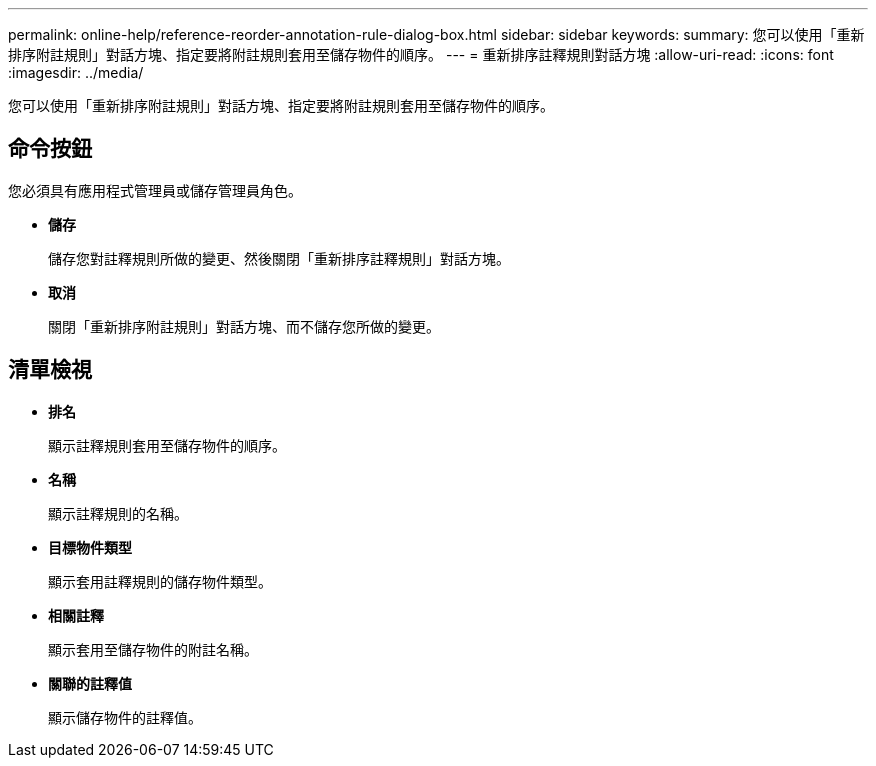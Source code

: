---
permalink: online-help/reference-reorder-annotation-rule-dialog-box.html 
sidebar: sidebar 
keywords:  
summary: 您可以使用「重新排序附註規則」對話方塊、指定要將附註規則套用至儲存物件的順序。 
---
= 重新排序註釋規則對話方塊
:allow-uri-read: 
:icons: font
:imagesdir: ../media/


[role="lead"]
您可以使用「重新排序附註規則」對話方塊、指定要將附註規則套用至儲存物件的順序。



== 命令按鈕

您必須具有應用程式管理員或儲存管理員角色。

* *儲存*
+
儲存您對註釋規則所做的變更、然後關閉「重新排序註釋規則」對話方塊。

* *取消*
+
關閉「重新排序附註規則」對話方塊、而不儲存您所做的變更。





== 清單檢視

* *排名*
+
顯示註釋規則套用至儲存物件的順序。

* *名稱*
+
顯示註釋規則的名稱。

* *目標物件類型*
+
顯示套用註釋規則的儲存物件類型。

* *相關註釋*
+
顯示套用至儲存物件的附註名稱。

* *關聯的註釋值*
+
顯示儲存物件的註釋值。


